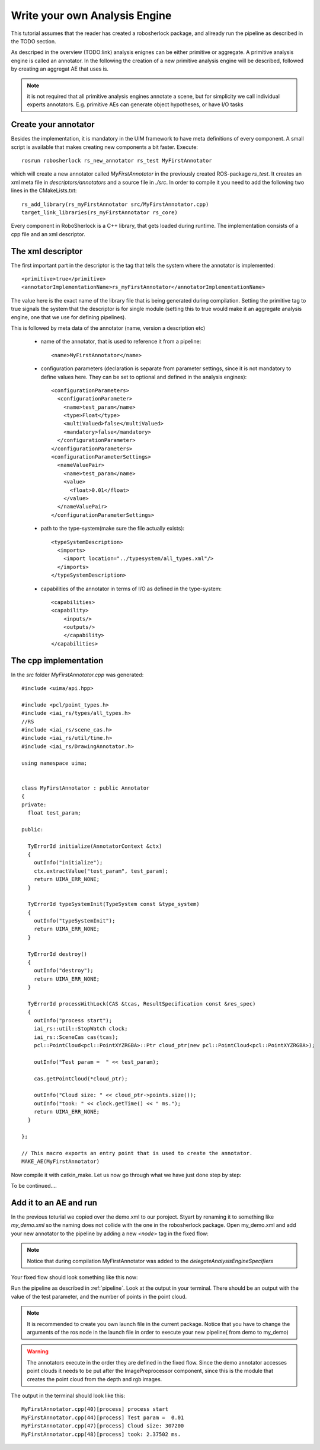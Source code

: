 ==============================
Write your own Analysis Engine
==============================

This tutorial assumes that the reader has created a robosherlock package, and allready run the pipeline as described in the TODO section.

As descriped in the overview (TODO:link) analysis enignes can be either primitive or aggregate. A primitive analysis engine is called an annotator. In the following the creation of a new primitive analysis engine will be described, followed by creating an aggregat AE that uses is.

.. note:: it is not required that all primitive analysis engines annotate a scene, but for simplicity we call individual experts annotators. E.g. primitive AEs can generate object hypotheses, or have I/O tasks

Create your annotator
---------------------

Besides the implementation, it is mandatory in the UIM framework to have meta definitions of every component. A small script is available that makes creating new components a bit faster. Execute::
  
  rosrun robosherlock rs_new_annotator rs_test MyFirstAnnotator

which will create a new annotator called *MyFirstAnnotator* in the previously created ROS-package *rs_test*. It creates an xml meta file in *descriptors/annotators* and a source file in *./src*. In order to compile it you need to add the following two lines in the CMakeLists.txt::

  rs_add_library(rs_myFirstAnnotator src/MyFirstAnnotator.cpp)
  target_link_libraries(rs_myFirstAnnotator rs_core)

Every component in RoboSherlock is a  C++ library, that gets loaded during runtime. The implementation consists of a cpp file and an xml descriptor.

The xml descriptor
------------------

The first important part in the descriptor is the tag that tells the system where the annotator is implemented:: 

	  <primitive>true</primitive>
	  <annotatorImplementationName>rs_myFirstAnnotator</annotatorImplementationName>
	  
The value here is the exact name of the library file that is being generated during compilation. Setting the primitive tag to true signals the system that the descriptor is for single module (setting this to true would make it an aggregate analysis engine, one that we use for defining pipelines).

This is followed by meta data of the annotator (name, version a description etc)

  - name of the annotator, that is used to reference it from a pipeline::
	
		<name>MyFirstAnnotator</name>
  
  - configuration parameters (declaration is separate from parameter settings, since it is not mandatory to define values here. They can be set to optional and defined in the analysis engines)::
  
	    <configurationParameters>
	      <configurationParameter>
	        <name>test_param</name>
	        <type>Float</type>
	        <multiValued>false</multiValued>
	        <mandatory>false</mandatory>
	      </configurationParameter>
	    </configurationParameters>
	    <configurationParameterSettings>
	      <nameValuePair>
	        <name>test_param</name>
	        <value>
	          <float>0.01</float>
	        </value>
	      </nameValuePair>
	    </configurationParameterSettings>
	    
  - path to the type-system(make sure the file actually exists)::
	    
	    <typeSystemDescription>
	      <imports>
	        <import location="../typesystem/all_types.xml"/>
	      </imports>
	    </typeSystemDescription>
  
  - capabilities of the annotator in terms of I/O as defined in the type-system::
	    
	    <capabilities>
	    <capability>
	        <inputs/>
	        <outputs/>
		</capability>
	    </capabilities>
   
The cpp implementation
----------------------

In the `src` folder `MyFirstAnnotator.cpp` was generated::
    
	#include <uima/api.hpp>

	#include <pcl/point_types.h>
	#include <iai_rs/types/all_types.h>
	//RS
	#include <iai_rs/scene_cas.h>
	#include <iai_rs/util/time.h>
	#include <iai_rs/DrawingAnnotator.h>

	using namespace uima;


	class MyFirstAnnotator : public Annotator
	{
	private:
	  float test_param;

	public:

	  TyErrorId initialize(AnnotatorContext &ctx)
	  {
	    outInfo("initialize");
	    ctx.extractValue("test_param", test_param);
	    return UIMA_ERR_NONE;
	  }
	
	  TyErrorId typeSystemInit(TypeSystem const &type_system)
	  {
	    outInfo("typeSystemInit");
	    return UIMA_ERR_NONE;
	  }
	
	  TyErrorId destroy()
	  {
	    outInfo("destroy");
	    return UIMA_ERR_NONE;
	  }
	
	  TyErrorId processWithLock(CAS &tcas, ResultSpecification const &res_spec)
	  {
	    outInfo("process start");
	    iai_rs::util::StopWatch clock;
	    iai_rs::SceneCas cas(tcas);
	    pcl::PointCloud<pcl::PointXYZRGBA>::Ptr cloud_ptr(new pcl::PointCloud<pcl::PointXYZRGBA>);
	
	    outInfo("Test param =  " << test_param);
	
	    cas.getPointCloud(*cloud_ptr);
	
	    outInfo("Cloud size: " << cloud_ptr->points.size());
	    outInfo("took: " << clock.getTime() << " ms.");
	    return UIMA_ERR_NONE;
	  }
	
	};
	
	// This macro exports an entry point that is used to create the annotator.
	MAKE_AE(MyFirstAnnotator)

Now compile it with catkin_make. Let us now go through what we have just done step by step:

To be continued....

Add it to an AE and run
-----------------------

In the previous toturial we copied over the demo.xml to our poroject. Styart by renaming it to something like *my_demo.xml* so the naming does not collide with the one in the robosherlock package. Open my_demo.xml and add your new annotator to the pipeline by adding a new *<node>* tag in the fixed flow:

.. note:: Notice that during compilation MyFirstAnnotator was added to the  *delegateAnalysisEngineSpecifiers*

Your fixed flow should look something like this now: 

.. code-block:: xml
   :lineno-start: 133 

   <fixedFlow>
   <node>CollectionReader</node>
   <node>ImagePreprocessor</node>
   <node>MyFirstAnnotator</node>
   <node>PointCloudFilter</node>
   <node>NormalEstimator</node>
   <node>PlaneAnnotator</node>
   <node>ImageSegmentationAnnotator</node>
   <node>PointCloudClusterExtractor</node>
   <node>ClusterMerger</node>
   <node>ResultAdvertiser</node>
   </fixedFlow>
   
Run the pipeline as described in :ref:`pipeline`. Look at the output in your terminal. There should be an output with the value of the test parameter, and the number of points in the point cloud. 

.. note:: It is recommended to  create you own launch file in the current package. Notice that you have to change the arguments of the ros node in the launch file in order to execute your new pipeline( from demo to my_demo)

.. warning:: The annotators execute in the order they are defined in the fixed flow. Since the demo annotator accesses point clouds it needs to be put after the ImagePreprocessor component, since this is the module that creates the point cloud from the depth and rgb images. 

The output in the terminal should look like this::

   MyFirstAnnotator.cpp(40)[process] process start
   MyFirstAnnotator.cpp(44)[process] Test param =  0.01
   MyFirstAnnotator.cpp(47)[process] Cloud size: 307200
   MyFirstAnnotator.cpp(48)[process] took: 2.37502 ms.

